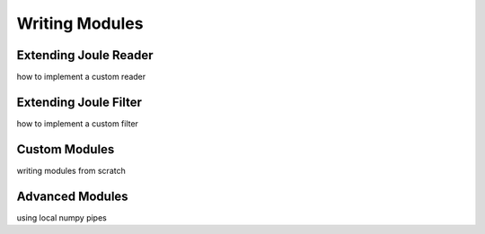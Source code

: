 .. _writing_modules:

===============
Writing Modules
===============

Extending Joule Reader
----------------------
how to implement a custom reader


Extending Joule Filter
----------------------
how to implement a custom filter


Custom Modules
--------------
writing modules from scratch


Advanced Modules
----------------
using local numpy pipes
